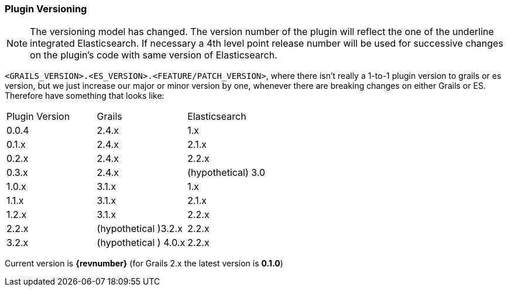 === Plugin Versioning

[NOTE]
====
The versioning model has changed. The version number of the plugin will reflect the one of the underline integrated Elasticsearch.
If necessary a 4th level point release number will be used for successive changes on the plugin's code with same version of Elasticsearch.
====

`<GRAILS_VERSION>.<ES_VERSION>.<FEATURE/PATCH_VERSION>`, where there isn't really a 1-to-1 plugin version to grails or es version, but we just increase our major or minor version by one, whenever there are breaking changes on either Grails or ES. Therefore have something that looks like:

|===
| Plugin Version        | Grails           | Elasticsearch 
| 0.0.4      | 2.4.x | 1.x 
| 0.1.x      | 2.4.x      |   2.1.x 
| 0.2.x      | 2.4.x      |   2.2.x 
| 0.3.x      | 2.4.x      |   (hypothetical) 3.0 
| 1.0.x | 3.1.x      |    1.x 
| 1.1.x | 3.1.x      |    2.1.x 
| 1.2.x | 3.1.x      |    2.2.x 
| 2.2.x | (hypothetical )3.2.x      |    2.2.x 
| 3.2.x | (hypothetical ) 4.0.x      |    2.2.x 
|===


Current version is *{revnumber}* (for Grails 2.x the latest version is *0.1.0*)